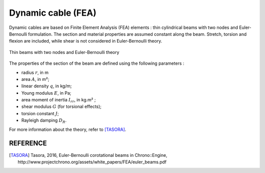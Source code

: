 .. _dynamic_cable:

Dynamic cable (FEA)
===================

Dynamic cables are based on Finite Element Analysis (FEA) elements : thin cylindrical beams with two nodes and Euler-Bernoulli formulation.
The section and material properties are assumed constant along the beam. Stretch, torsion and flexion are included, while
shear is not considered in Euler-Bernoulli theory.

.. _fig_dynamic_cable:
.. figure:: _static/dynamic_cable.png
    :align: center
    :alt: Dynamic_Cable

    Thin beams with two nodes and Euler-Bernoulli theory

The properties of the section of the beam are defined using the following parameters :

- radius :math:`r`, in m
- area :math:`A`, in m²;
- linear density :math:`q`, in kg/m;
- Young modulus :math:`E`, in Pa;
- area moment of inertia :math:`I_{rr}`, in kg.m² ;
- shear modulus :math:`G` (for torsional effects);
- torsion constant :math:`J`;
- Rayleigh damping :math:`D_R`.

For more information about the theory, refer to [TASORA]_.


REFERENCE
---------

.. [TASORA] Tasora, 2016, Euler-Bernoulli corotational beams in Chrono::Engine, http://www.projectchrono.org/assets/white_papers/FEA/euler_beams.pdf